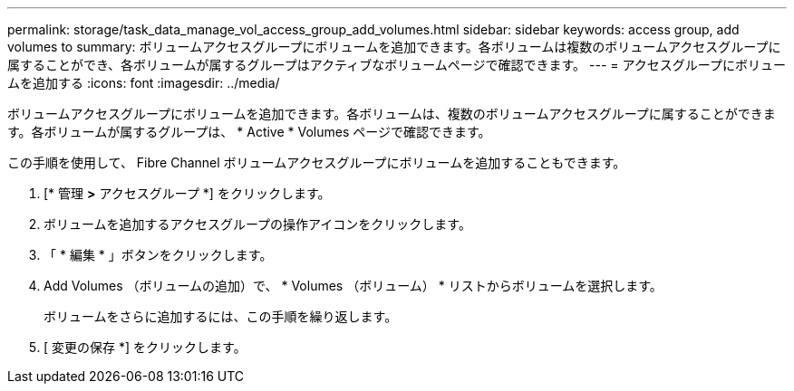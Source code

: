 ---
permalink: storage/task_data_manage_vol_access_group_add_volumes.html 
sidebar: sidebar 
keywords: access group, add volumes to 
summary: ボリュームアクセスグループにボリュームを追加できます。各ボリュームは複数のボリュームアクセスグループに属することができ、各ボリュームが属するグループはアクティブなボリュームページで確認できます。 
---
= アクセスグループにボリュームを追加する
:icons: font
:imagesdir: ../media/


[role="lead"]
ボリュームアクセスグループにボリュームを追加できます。各ボリュームは、複数のボリュームアクセスグループに属することができます。各ボリュームが属するグループは、 * Active * Volumes ページで確認できます。

この手順を使用して、 Fibre Channel ボリュームアクセスグループにボリュームを追加することもできます。

. [* 管理 *>* アクセスグループ *] をクリックします。
. ボリュームを追加するアクセスグループの操作アイコンをクリックします。
. 「 * 編集 * 」ボタンをクリックします。
. Add Volumes （ボリュームの追加）で、 * Volumes （ボリューム） * リストからボリュームを選択します。
+
ボリュームをさらに追加するには、この手順を繰り返します。

. [ 変更の保存 *] をクリックします。

